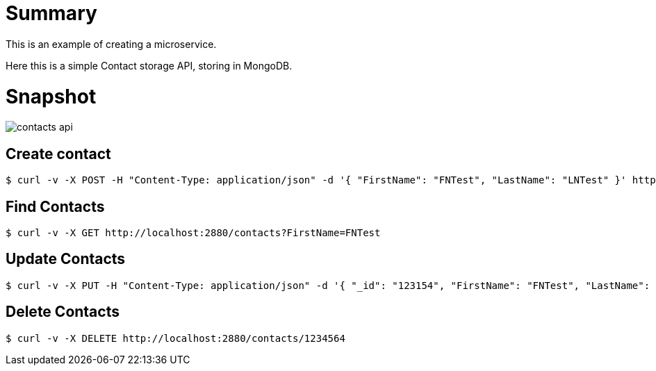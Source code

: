 
= Summary

This is an example of creating a microservice.

Here this is a simple Contact storage API, storing in MongoDB.

= Snapshot

image:contacts-api.png[]

== Create contact

[source,bash]
----
$ curl -v -X POST -H "Content-Type: application/json" -d '{ "FirstName": "FNTest", "LastName": "LNTest" }' http://localhost:2880/contacts
----

== Find Contacts

[source,bash]
----
$ curl -v -X GET http://localhost:2880/contacts?FirstName=FNTest
----

== Update Contacts

[source,bash]
----
$ curl -v -X PUT -H "Content-Type: application/json" -d '{ "_id": "123154", "FirstName": "FNTest", "LastName": "LNTest" }' http://localhost:2880/contacts
----

== Delete Contacts

[source,bash]
----
$ curl -v -X DELETE http://localhost:2880/contacts/1234564
----